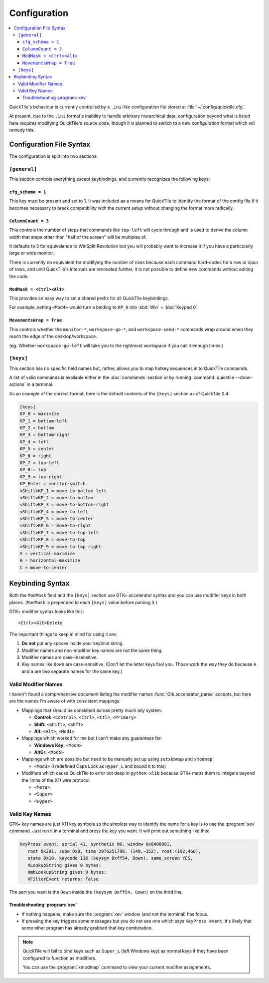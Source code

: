 Configuration
=============

.. contents::
   :local:

QuickTile's behaviour is currently controlled by a ``.ini``-like configuration
file stored at :file:`~/.config/quicktile.cfg`.

At present, due to the ``.ini`` format's inability to handle arbitrary
hierarchical data, configuration beyond what is listed here requires modifying
QuickTile's source code, though it *is* planned to switch to a new
configuration format which will remedy this.

Configuration File Syntax
-------------------------

The configuration is split into two sections:

``[general]``
^^^^^^^^^^^^^

This section controls everything except keybindings, and currently recognizes
the following keys:

``cfg_schema = 1``
""""""""""""""""""

This key must be present and set to 1. It was included as a means for QuickTile
to identify the format of the config file if it becomes necessary to break
compatibility with the current setup without changing the format more
radically.

``ColumnCount = 3``
"""""""""""""""""""

This controls the number of steps that commands like ``top-left`` will cycle
through and is used to derive the column width that steps other than "half of
the screen" will be multiples of.

It defaults to 3 for equivalence to WinSplit Revolution but you will probably
want to increase it if you have a particularly large or wide monitor.

There is currently no equivalent for modifying the number of rows because
each command hard-codes for a row or span of rows, and until QuickTile's
internals are renovated further, it is not possible to define new commands
without editing the code.

.. todo:: Write a configuration file reference.

.. todo:: Move the descriptions into the source code and then make this file
          programmatically generated.

``ModMask = <Ctrl><Alt>``
"""""""""""""""""""""""""

This provides an easy way to set a shared prefix for all QuickTile keybindings.

For example, setting ``<Mod4>`` would turn a binding to ``KP_0`` into
:kbd:`Win` + :kbd:`Keypad 0`.

``MovementsWrap = True``
""""""""""""""""""""""""

This controls whether the ``monitor-*``, ``workspace-go-*``, and
``workspace-send-*`` commands wrap around when they reach the edge of the
desktop/workspace.

(eg. Whether ``workspace-go-left`` will take you to the rightmost workspace if
you call it enough times.)

``[keys]``
^^^^^^^^^^

This section has no specific field names but, rather, allows you to map hotkey
sequences in to QuickTile commands.

A list of valid commands is available either in the :doc:`commands` section
or by running :command:`quicktile --show-actions` in a terminal.

As an example of the correct format, here is the default contents of the
``[keys]`` section as of QuickTile 0.4:

.. code-block:: ini

    [keys]
    KP_0 = maximize
    KP_1 = bottom-left
    KP_2 = bottom
    KP_3 = bottom-right
    KP_4 = left
    KP_5 = center
    KP_6 = right
    KP_7 = top-left
    KP_8 = top
    KP_9 = top-right
    KP_Enter = monitor-switch
    <Shift>KP_1 = move-to-bottom-left
    <Shift>KP_2 = move-to-bottom
    <Shift>KP_3 = move-to-bottom-right
    <Shift>KP_4 = move-to-left
    <Shift>KP_5 = move-to-center
    <Shift>KP_6 = move-to-right
    <Shift>KP_7 = move-to-top-left
    <Shift>KP_8 = move-to-top
    <Shift>KP_9 = move-to-top-right
    V = vertical-maximize
    H = horizontal-maximize
    C = move-to-center

Keybinding Syntax
-----------------

Both the ``ModMask`` field and the ``[keys]`` section use GTK+ accelerator
syntax and you can use modifier keys in both places. (``ModMask`` is prepended
to each ``[keys]`` value before parsing it.)

GTK+ modifier syntax looks like this::

    <Ctrl><Alt>Delete

The important things to keep in mind for using it are:

1. **Do not** put any spaces inside your keybind string.
2. Modifier names and non-modifier key names are not the same thing.
3. Modifier names are case-insensitive.
4. Key names like ``Down`` are case-sensitive. (Don't let the letter keys fool
   you. Those work the way they do because ``A`` and ``a`` are two separate
   names for the same key.)

Valid Modifier Names
^^^^^^^^^^^^^^^^^^^^

I haven't found a comprehensive document listing the modifier names
:func:`Gtk.accelerator_parse` accepts, but here are the names I'm aware of with
consistent mappings:

* Mappings that should be consistent across pretty much any system:

  * **Control:** ``<Control>``, ``<Ctrl>``, ``<Ctl>``, ``<Primary>``
  * **Shift:** ``<Shift>``, ``<Shft>``
  * **Alt:** ``<Alt>``, ``<Mod1>``
* Mappings which worked for me but I can't make any guarantees for:

  * **Windows Key:** ``<Mod4>``
  * **AltGr:** ``<Mod5>``
* Mappings which are possible but need to be manually set up using
  ``setxkbmap`` and ``xmodmap``:

  * ``<Mod3>`` (I redefined Caps Lock as ``Hyper_L`` and bound it to this)
* Modifiers which cause QuickTile to error out deep in ``python-xlib`` because
  GTK+ maps them to integers beyond the limits of the X11 wire protocol:

  * ``<Meta>``
  * ``<Super>``
  * ``<Hyper>``

Valid Key Names
^^^^^^^^^^^^^^^

GTK+ key names are just X11 key symbols so the simplest way to identify the
name for a key is to use the :program:`xev` command. Just run it in a terminal
and press the key you want. It will print out something like this:

.. code-block:: none

  KeyPress event, serial 41, synthetic NO, window 0x8400001,
     root 0x291, subw 0x0, time 2976251798, (149,-352), root:(192,460),
     state 0x10, keycode 116 (keysym 0xff54, Down), same_screen YES,
     XLookupString gives 0 bytes:
     XmbLookupString gives 0 bytes:
     XFilterEvent returns: False

The part you want is the ``Down`` inside the ``(keysym 0xff54, Down)`` on the
third line.

Troubleshooting :program:`xev`
""""""""""""""""""""""""""""""

* If nothing happens, make sure the :program:`xev` window (and not the
  terminal) has focus.
* If pressing the key triggers some messages but you do not see one which says
  ``KeyPress event``, it's likely that some other program has already grabbed
  that key combination.

.. note:: QuickTile will fail to bind keys such as ``Super_L`` (left Windows
    key) as normal keys if they have been configured to function as modifiers.

    You can use the :program:`xmodmap` command to view your current modifier
    assignments.
